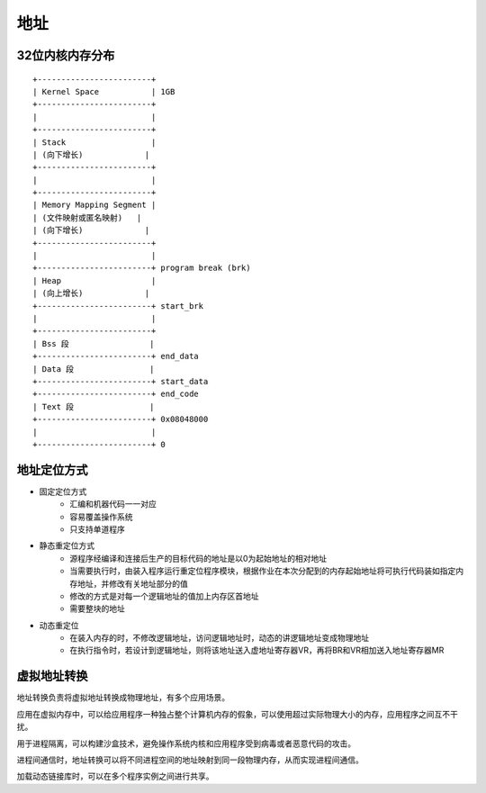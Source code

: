 地址
========================================

32位内核内存分布
----------------------------------------
::

    +------------------------+
    | Kernel Space           | 1GB
    +------------------------+
    |                        |
    +------------------------+
    | Stack                  |
    | (向下增长)             |
    +------------------------+
    |                        |
    +------------------------+
    | Memory Mapping Segment |
    | (文件映射或匿名映射)   |
    | (向下增长)             |
    +------------------------+
    |                        |
    +------------------------+ program break (brk)
    | Heap                   |
    | (向上增长)             |
    +------------------------+ start_brk
    |                        |
    +------------------------+
    | Bss 段                 |
    +------------------------+ end_data
    | Data 段                |
    +------------------------+ start_data
    +------------------------+ end_code
    | Text 段                |
    +------------------------+ 0x08048000
    |                        |
    +------------------------+ 0

地址定位方式
----------------------------------------
- 固定定位方式
    - 汇编和机器代码一一对应
    - 容易覆盖操作系统
    - 只支持单道程序
- 静态重定位方式
    - 源程序经编译和连接后生产的目标代码的地址是以0为起始地址的相对地址
    - 当需要执行时，由装入程序运行重定位程序模块，根据作业在本次分配到的内存起始地址将可执行代码装如指定内存地址，并修改有关地址部分的值
    - 修改的方式是对每一个逻辑地址的值加上内存区首地址
    - 需要整块的地址
- 动态重定位
    - 在装入内存的时，不修改逻辑地址，访问逻辑地址时，动态的讲逻辑地址变成物理地址
    - 在执行指令时，若设计到逻辑地址，则将该地址送入虚地址寄存器VR，再将BR和VR相加送入地址寄存器MR

虚拟地址转换
----------------------------------------
地址转换负责将虚拟地址转换成物理地址，有多个应用场景。

应用在虚拟内存中，可以给应用程序一种独占整个计算机内存的假象，可以使用超过实际物理大小的内存，应用程序之间互不干扰。

用于进程隔离，可以构建沙盒技术，避免操作系统内核和应用程序受到病毒或者恶意代码的攻击。

进程间通信时，地址转换可以将不同进程空间的地址映射到同一段物理内存，从而实现进程间通信。

加载动态链接库时，可以在多个程序实例之间进行共享。
